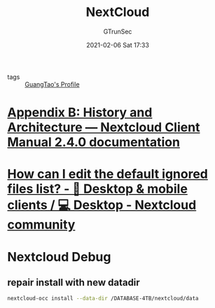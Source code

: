 #+TITLE: NextCloud
#+AUTHOR: GTrunSec
#+EMAIL: gtrunsec@hardenedlinux.org
#+DATE: 2021-02-06 Sat 17:33


#+OPTIONS:   H:3 num:t toc:t \n:nil @:t ::t |:t ^:nil -:t f:t *:t <:t


- tags :: [[file:~/Dropbox/org-notes/braindump/guangtao/guangtao's_profile.org][GuangTao's Profile]]

* [[https://docs.nextcloud.com/desktop/2.3/architecture.html#ignored-files-label][Appendix B: History and Architecture — Nextcloud Client Manual 2.4.0 documentation]]

* [[https://help.nextcloud.com/t/how-can-i-edit-the-default-ignored-files-list/5004][How can I edit the default ignored files list? - 📱 Desktop & mobile clients / 💻 Desktop - Nextcloud community]]


* Nextcloud Debug
** repair install with new datadir

#+begin_src sh :async t :exports both :results output
nextcloud-occ install --data-dir /DATABASE-4TB/nextcloud/data
#+end_src

